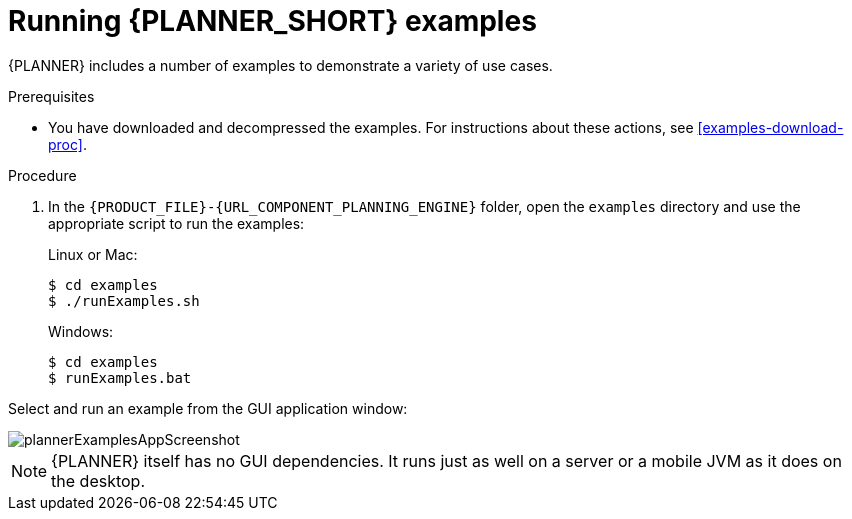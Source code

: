 [id='optimizer-running-the-examples-proc']
= Running {PLANNER_SHORT} examples

{PLANNER} includes a number of examples to demonstrate a variety of use cases.

.Prerequisites
* You have downloaded and decompressed the examples. For instructions about these actions, see <<examples-download-proc>>.

.Procedure
. In the `{PRODUCT_FILE}-{URL_COMPONENT_PLANNING_ENGINE}` folder, open the `examples` directory and use the appropriate script to run the examples:
+
Linux or Mac:
+

[source]
----
$ cd examples
$ ./runExamples.sh
----
+
Windows:
+

[source]
----
$ cd examples
$ runExamples.bat
----


Select and run an example from the GUI application window:


image::PlannerIntroduction/DownloadAndRunTheExamples/plannerExamplesAppScreenshot.png[]


[NOTE]
====
{PLANNER} itself has no GUI dependencies.
It runs just as well on a server or a mobile JVM as it does on the desktop.
====
